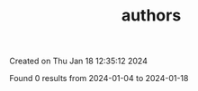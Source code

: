 #+filetags: authors
#+TITLE: authors
Created on Thu Jan 18 12:35:12 2024

Found 0 results from 2024-01-04 to 2024-01-18
